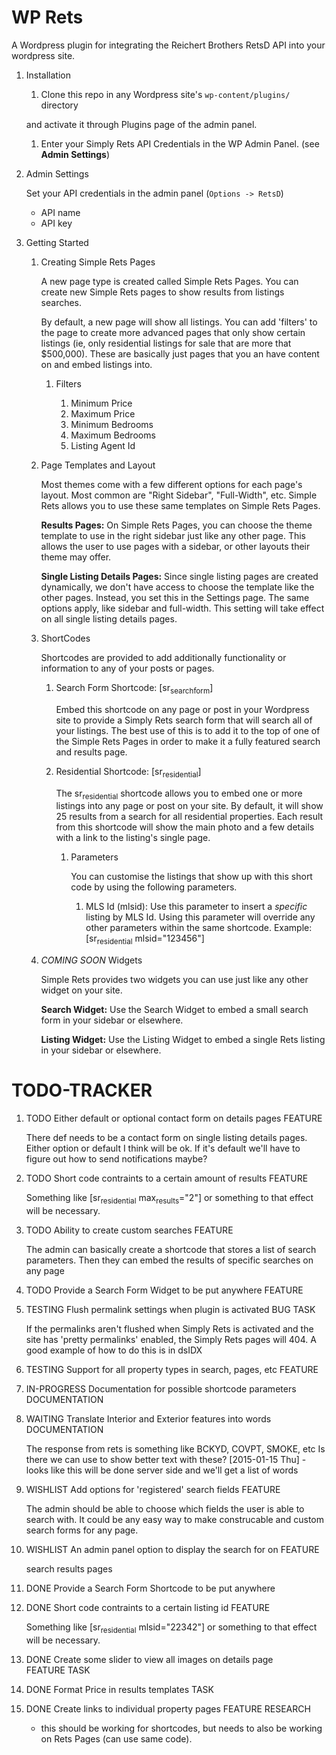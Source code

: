 #+OPTIONS: H:1
#+TODO: TODO(t) IN-PROGRESS(i) TESTING(x) WISHLIST(s) WAITING(w) DONE(d) DOCUMENT(D)
#+TAGS: FEATURE(f) BUG(b) DOCUMENTATION(d) RESEARCH(r) TASK(t) REFACTOR(c)


* WP Rets
  A Wordpress plugin for integrating the Reichert Brothers RetsD API into your
  wordpress site.

** Installation
   1) Clone this repo in any Wordpress site's =wp-content/plugins/= directory
   and activate it through Plugins page of the admin panel.
   2) Enter your Simply Rets API Credentials in the WP Admin Panel.
      (see *Admin Settings*)

** Admin Settings
    Set your API credentials in the admin panel (=Options -> RetsD=)
    - API name
    - API key

** Getting Started 

*** Creating Simple Rets Pages
    A new page type is created called Simple Rets Pages. You can create
    new Simple Rets pages to show results from listings searches.

    By default, a new page will show all listings. You can add 'filters'
    to the page to create more advanced pages that only show certain
    listings (ie, only residential listings for sale that are more that
    $500,000). These are basically just pages that you an have content
    on and embed listings into.
**** Filters
     1) Minimum Price
     2) Maximum Price
     3) Minimum Bedrooms
     4) Maximum Bedrooms
     5) Listing Agent Id


*** Page Templates and Layout
    Most themes come with a few different options for each page's
    layout. Most common are "Right Sidebar", "Full-Width", etc. Simple
    Rets allows you to use these same templates on Simple Rets Pages.

    *Results Pages:* On Simple Rets Pages, you can choose the theme
    template to use in the right sidebar just like any other page. This
    allows the user to use pages with a sidebar, or other layouts their
    theme may offer.

    *Single Listing Details Pages:* Since single listing pages are
    created dynamically, we don't have access to choose the template
    like the other pages. Instead, you set this in the Settings
    page. The same options apply, like sidebar and full-width. This
    setting will take effect on all single listing details pages.


*** ShortCodes
    Shortcodes are provided to add additionally functionality or information
    to any of your posts or pages.
**** Search Form Shortcode: [sr_search_form]
    Embed this shortcode on any page or post in your Wordpress site to
    provide a Simply Rets search form that will search all of your
    listings. The best use of this is to add it to the top of one of
    the Simple Rets Pages in order to make it a fully featured search
    and results page.

**** Residential Shortcode: [sr_residential]
    The sr_residential shortcode allows you to embed one or more
    listings into any page or post on your site. By default, it will
    show 25 results from a search for all residential properties. Each
    result from this shortcode will show the main photo and a few
    details with a link to the listing's single page.
***** Parameters
     You can customise the listings that show up with this short code
     by using the following parameters.
     1) MLS Id (mlsid):
        Use this parameter to insert a /specific/ listing by MLS Id.
        Using this parameter will override any other parameters
        within the same shortcode.
        Example: [sr_residential mlsid="123456"]


*** /COMING SOON/ Widgets
    Simple Rets provides two widgets you can use just like any other widget
    on your site.

    *Search Widget:* Use the Search Widget to embed a small search form in
    your sidebar or elsewhere.

    *Listing Widget:* Use the Listing Widget to embed a single Rets listing
    in your sidebar or elsewhere.


* TODO-TRACKER
*** TODO Either default or optional contact form on details pages   :FEATURE:
    There def needs to be a contact form on single listing details
    pages. Either option or default I think will be ok. If it's
    default we'll have to figure out how to send notifications maybe?
*** TODO Short code contraints to a certain amount of results       :FEATURE:
    Something like [sr_residential max_results="2"] or something
    to that effect will be necessary.
*** TODO Ability to create custom searches                          :FEATURE:
    The admin can basically create a shortcode that stores a list of search
    parameters. Then they can embed the results of specific searches on any page
*** TODO Provide a Search Form Widget to be put anywhere            :FEATURE:


*** TESTING Flush permalink settings when plugin is activated       :BUG:TASK:
    If the permalinks aren't flushed when Simply Rets is activated
    and the site has 'pretty permalinks' enabled, the Simply Rets
    pages will 404. A good example of how to do this is in dsIDX
*** TESTING Support for all property types in search, pages, etc    :FEATURE:
*** IN-PROGRESS Documentation for possible shortcode parameters     :DOCUMENTATION:

*** WAITING  Translate Interior and Exterior features into words    :DOCUMENTATION:
    The response from rets is something like BCKYD, COVPT, SMOKE, etc
    Is there we can use to show better text with these?
    [2015-01-15 Thu] - looks like this will be done server side and we'll
    get a list of words

*** WISHLIST Add options for 'registered' search fields             :FEATURE:
    The admin should be able to choose which fields the user is able to search with.
    It could be any easy way to make construcable and custom search forms for any page.

*** WISHLIST An admin panel option to display the search for on     :FEATURE:
    search results pages


*** DONE Provide a Search Form Shortcode to be put anywhere
*** DONE Short code contraints to a certain listing id              :FEATURE:
    Something like [sr_residential mlsid="22342"] or something
    to that effect will be necessary.

*** DONE Create some slider to view all images on details page      :FEATURE:TASK:
*** DONE Format Price in results templates                          :TASK:
*** DONE Create links to individual property pages                  :FEATURE:RESEARCH:
    CLOSED: [2015-01-09 Fri 15:59]
    - this should be working for shortcodes, but needs to also be working on
      Rets Pages (can use same code).
